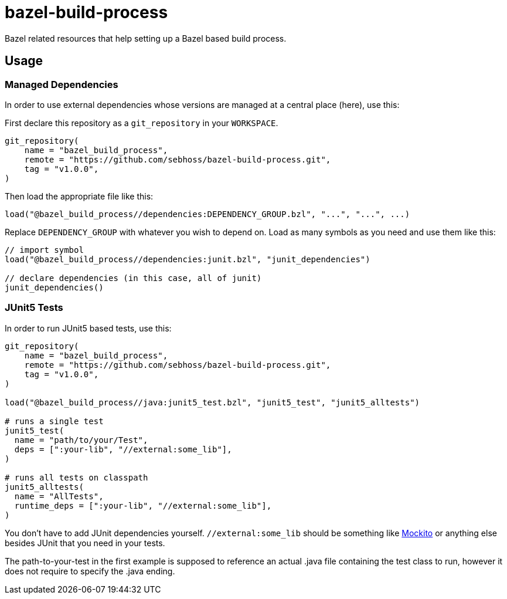 = bazel-build-process

Bazel related resources that help setting up a Bazel based build process.

== Usage

=== Managed Dependencies

In order to use external dependencies whose versions are managed at a central place (here), use this:

First declare this repository as a `git_repository` in your `WORKSPACE`.

[source]
----
git_repository(
    name = "bazel_build_process",
    remote = "https://github.com/sebhoss/bazel-build-process.git",
    tag = "v1.0.0",
)
----

Then load the appropriate file like this:

[source]
----
load("@bazel_build_process//dependencies:DEPENDENCY_GROUP.bzl", "...", "...", ...)
----

Replace `DEPENDENCY_GROUP` with whatever you wish to depend on. Load as many symbols as you need and use them like this:

[source]
----
// import symbol
load("@bazel_build_process//dependencies:junit.bzl", "junit_dependencies")

// declare dependencies (in this case, all of junit)
junit_dependencies()
----

=== JUnit5 Tests

In order to run JUnit5 based tests, use this:

[source]
----
git_repository(
    name = "bazel_build_process",
    remote = "https://github.com/sebhoss/bazel-build-process.git",
    tag = "v1.0.0",
)

load("@bazel_build_process//java:junit5_test.bzl", "junit5_test", "junit5_alltests")

# runs a single test
junit5_test(
  name = "path/to/your/Test",
  deps = [":your-lib", "//external:some_lib"],
)

# runs all tests on classpath
junit5_alltests(
  name = "AllTests",
  runtime_deps = [":your-lib", "//external:some_lib"],
)
----

You don't have to add JUnit dependencies yourself. `//external:some_lib` should be something like link:http://mockito.org/[Mockito] or anything else besides JUnit that you need in your tests.

The path-to-your-test in the first example is supposed to reference an actual .java file containing the test class to run, however it does not require to specify the .java ending.
